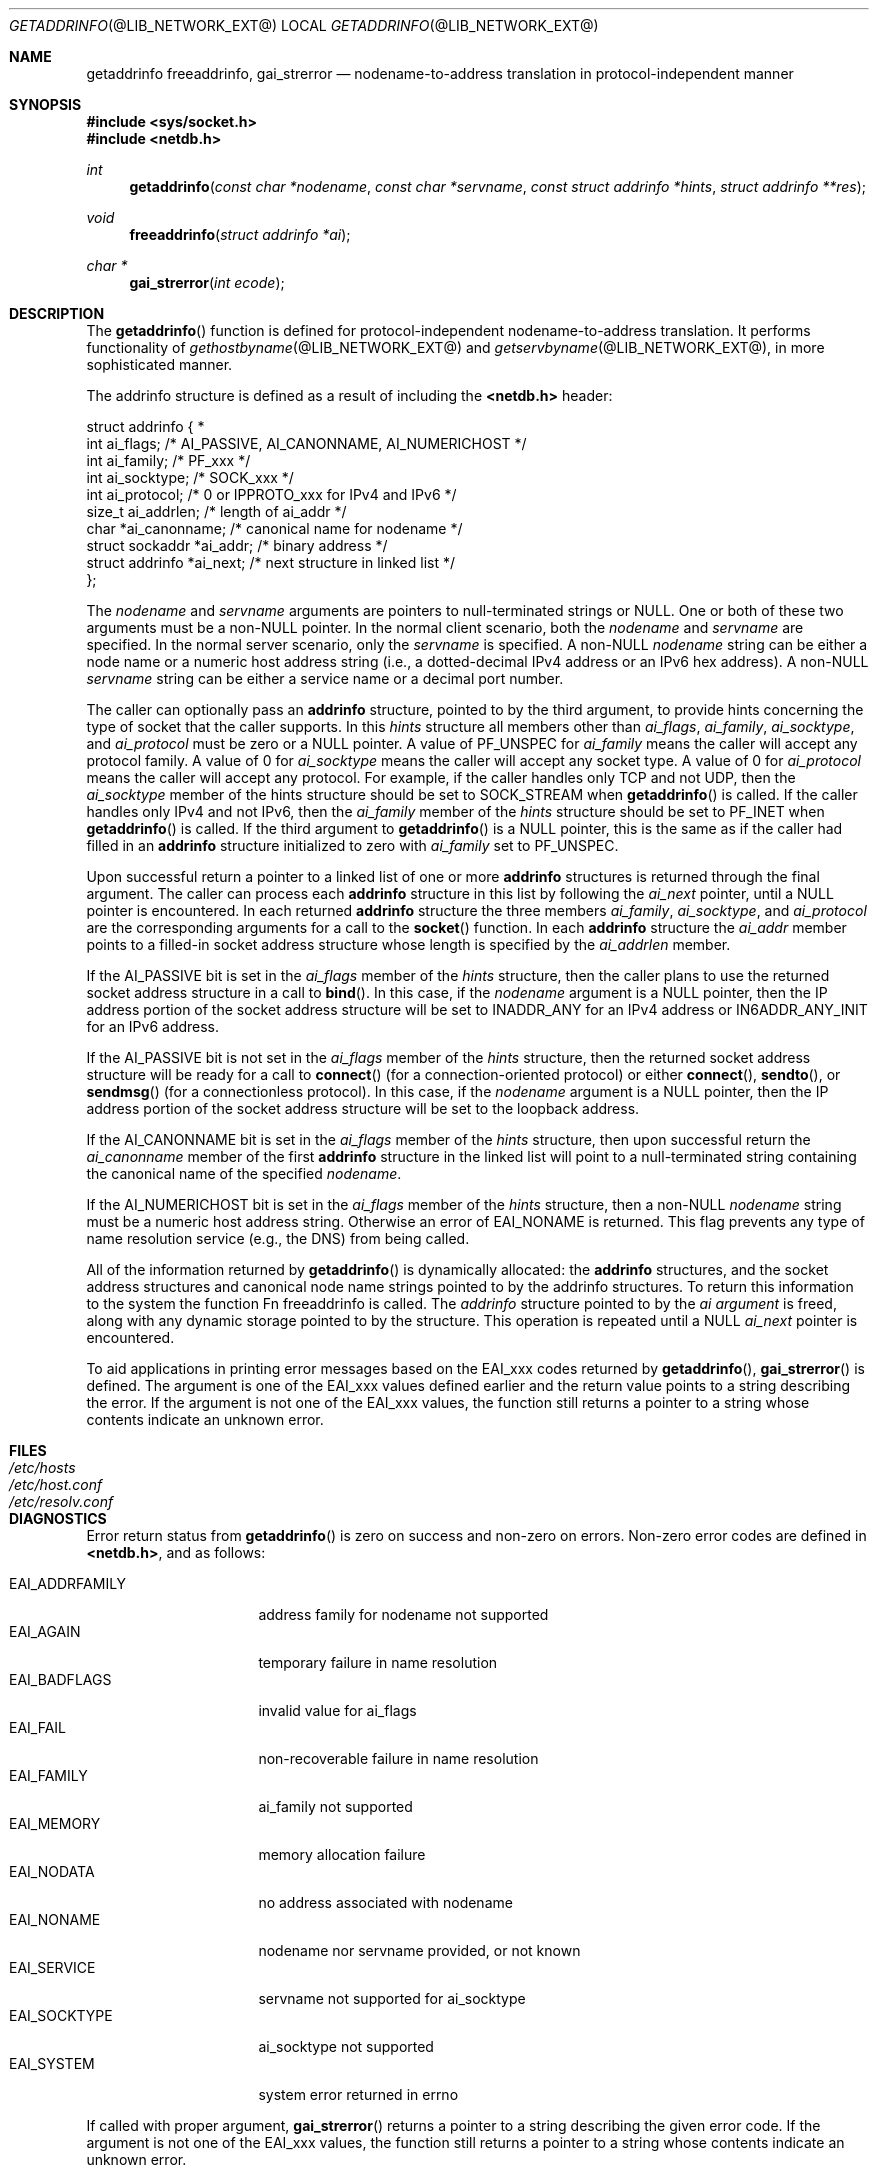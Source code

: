 .\"	getaddrinfo.3,v 1.1.1.2 2012/09/09 16:07:46 christos Exp
.\"
.\" Copyright (C) 2009  Internet Systems Consortium, Inc. ("ISC")
.\"
.\" Permission to use, copy, modify, and/or distribute this software for any
.\" purpose with or without fee is hereby granted, provided that the above
.\" copyright notice and this permission notice appear in all copies.
.\"
.\" THE SOFTWARE IS PROVIDED "AS IS" AND ISC DISCLAIMS ALL WARRANTIES WITH
.\" REGARD TO THIS SOFTWARE INCLUDING ALL IMPLIED WARRANTIES OF MERCHANTABILITY
.\" AND FITNESS.  IN NO EVENT SHALL ISC BE LIABLE FOR ANY SPECIAL, DIRECT,
.\" INDIRECT, OR CONSEQUENTIAL DAMAGES OR ANY DAMAGES WHATSOEVER RESULTING FROM
.\" LOSS OF USE, DATA OR PROFITS, WHETHER IN AN ACTION OF CONTRACT, NEGLIGENCE
.\" OR OTHER TORTIOUS ACTION, ARISING OUT OF OR IN CONNECTION WITH THE USE OR
.\" PERFORMANCE OF THIS SOFTWARE.
.\"
.\"     Id: getaddrinfo.3,v 1.3 2009/01/22 23:49:23 tbox Exp 
.\"
.Dd May 25, 1995
.Dt GETADDRINFO @LIB_NETWORK_EXT@
.Os KAME
.Sh NAME
.Nm getaddrinfo
.Nm freeaddrinfo ,
.Nm gai_strerror
.Nd nodename-to-address translation in protocol-independent manner
.Sh SYNOPSIS
.Fd #include <sys/socket.h>
.Fd #include <netdb.h>
.Ft int
.Fn getaddrinfo "const char *nodename" "const char *servname" \
"const struct addrinfo *hints" "struct addrinfo **res"
.Ft void
.Fn freeaddrinfo "struct addrinfo *ai"
.Ft "char *"
.Fn gai_strerror "int ecode"
.Sh DESCRIPTION
The
.Fn getaddrinfo
function is defined for protocol-independent nodename-to-address translation.
It performs functionality of 
.Xr gethostbyname @LIB_NETWORK_EXT@
and
.Xr getservbyname @LIB_NETWORK_EXT@ ,
in more sophisticated manner.
.Pp
The addrinfo structure is defined as a result of including the
.Li <netdb.h>
header:
.Bd -literal -offset
struct addrinfo {                                                  *
     int     ai_flags;     /* AI_PASSIVE, AI_CANONNAME, AI_NUMERICHOST */
     int     ai_family;    /* PF_xxx */
     int     ai_socktype;  /* SOCK_xxx */
     int     ai_protocol;  /* 0 or IPPROTO_xxx for IPv4 and IPv6 */
     size_t  ai_addrlen;   /* length of ai_addr */
     char   *ai_canonname; /* canonical name for nodename */
     struct sockaddr  *ai_addr; /* binary address */
     struct addrinfo  *ai_next; /* next structure in linked list */
};
.Ed
.Pp
The
.Fa nodename
and
.Fa servname
arguments are pointers to null-terminated strings or
.Dv NULL .
One or both of these two arguments must be a
.Pf non Dv -NULL
pointer.
In the normal client scenario, both the
.Fa nodename
and
.Fa servname
are specified.
In the normal server scenario, only the
.Fa servname
is specified.
A
.Pf non Dv -NULL
.Fa nodename
string can be either a node name or a numeric host address string
(i.e., a dotted-decimal IPv4 address or an IPv6 hex address).
A
.Pf non Dv -NULL
.Fa servname
string can be either a service name or a decimal port number.
.Pp
The caller can optionally pass an
.Li addrinfo
structure, pointed to by the third argument,
to provide hints concerning the type of socket that the caller supports.
In this
.Fa hints
structure all members other than
.Fa ai_flags ,
.Fa ai_family ,
.Fa ai_socktype ,
and
.Fa ai_protocol
must be zero or a
.Dv NULL
pointer.
A value of
.Dv PF_UNSPEC
for
.Fa ai_family
means the caller will accept any protocol family.
A value of 0 for
.Fa ai_socktype
means the caller will accept any socket type.
A value of 0 for
.Fa ai_protocol
means the caller will accept any protocol.
For example, if the caller handles only TCP and not UDP, then the
.Fa ai_socktype
member of the hints structure should be set to
.Dv SOCK_STREAM
when
.Fn getaddrinfo
is called.
If the caller handles only IPv4 and not IPv6, then the
.Fa ai_family
member of the
.Fa hints
structure should be set to
.Dv PF_INET
when
.Fn getaddrinfo
is called.
If the third argument to
.Fn getaddrinfo
is a
.Dv NULL
pointer, this is the same as if the caller had filled in an
.Li addrinfo
structure initialized to zero with
.Fa ai_family
set to PF_UNSPEC.
.Pp
Upon successful return a pointer to a linked list of one or more
.Li addrinfo
structures is returned through the final argument.
The caller can process each
.Li addrinfo
structure in this list by following the
.Fa ai_next
pointer, until a
.Dv NULL
pointer is encountered.
In each returned
.Li addrinfo
structure the three members
.Fa ai_family ,
.Fa ai_socktype ,
and
.Fa ai_protocol
are the corresponding arguments for a call to the
.Fn socket
function.
In each
.Li addrinfo
structure the
.Fa ai_addr
member points to a filled-in socket address structure whose length is
specified by the
.Fa ai_addrlen
member.
.Pp
If the
.Dv AI_PASSIVE
bit is set in the
.Fa ai_flags
member of the
.Fa hints
structure, then the caller plans to use the returned socket address
structure in a call to
.Fn bind .
In this case, if the
.Fa nodename
argument is a
.Dv NULL
pointer, then the IP address portion of the socket
address structure will be set to
.Dv INADDR_ANY
for an IPv4 address or
.Dv IN6ADDR_ANY_INIT
for an IPv6 address.
.Pp
If the
.Dv AI_PASSIVE
bit is not set in the
.Fa ai_flags
member of the
.Fa hints
structure, then the returned socket address structure will be ready for a
call to
.Fn connect
.Pq for a connection-oriented protocol
or either
.Fn connect ,
.Fn sendto ,
or
.Fn sendmsg
.Pq for a connectionless protocol .
In this case, if the
.Fa nodename
argument is a
.Dv NULL
pointer, then the IP address portion of the
socket address structure will be set to the loopback address.
.Pp
If the
.Dv AI_CANONNAME
bit is set in the
.Fa ai_flags
member of the
.Fa hints
structure, then upon successful return the
.Fa ai_canonname
member of the first
.Li addrinfo
structure in the linked list will point to a null-terminated string
containing the canonical name of the specified
.Fa nodename .
.Pp
If the
.Dv AI_NUMERICHOST
bit is set in the
.Fa ai_flags
member of the
.Fa hints
structure, then a
.Pf non Dv -NULL
.Fa nodename
string must be a numeric host address string.
Otherwise an error of
.Dv EAI_NONAME
is returned.
This flag prevents any type of name resolution service (e.g., the DNS)
from being called.                                               
.Pp
All of the information returned by
.Fn getaddrinfo
is dynamically allocated:
the
.Li addrinfo
structures, and the socket address structures and canonical node name
strings pointed to by the addrinfo structures.
To return this information to the system the function
Fn freeaddrinfo
is called.
The
.Fa addrinfo
structure pointed to by the
.Fa ai argument
is freed, along with any dynamic storage pointed to by the structure.
This operation is repeated until a
.Dv NULL
.Fa ai_next
pointer is encountered.
.Pp
To aid applications in printing error messages based on the
.Dv EAI_xxx
codes returned by
.Fn getaddrinfo ,
.Fn gai_strerror
is defined.
The argument is one of the
.Dv EAI_xxx
values defined earlier and the return value points to a string describing
the error.
If the argument is not one of the
.Dv EAI_xxx
values, the function still returns a pointer to a string whose contents
indicate an unknown error.
.Sh FILES
.Bl -tag -width /etc/resolv.conf -compact
.It Pa /etc/hosts
.It Pa /etc/host.conf
.It Pa /etc/resolv.conf
.El
.Sh DIAGNOSTICS
Error return status from 
.Fn getaddrinfo
is zero on success and non-zero on errors.
Non-zero error codes are defined in
.Li <netdb.h> ,
and as follows:
.Pp
.Bl -tag -width EAI_ADDRFAMILY -compact
.It Dv EAI_ADDRFAMILY 
address family for nodename not supported
.It Dv EAI_AGAIN
temporary failure in name resolution
.It Dv EAI_BADFLAGS
invalid value for ai_flags
.It Dv EAI_FAIL
non-recoverable failure in name resolution
.It Dv EAI_FAMILY
ai_family not supported
.It Dv EAI_MEMORY
memory allocation failure
.It Dv EAI_NODATA
no address associated with nodename
.It Dv EAI_NONAME
nodename nor servname provided, or not known
.It Dv EAI_SERVICE
servname not supported for ai_socktype
.It Dv EAI_SOCKTYPE
ai_socktype not supported
.It Dv EAI_SYSTEM
system error returned in errno
.El
.Pp
If called with proper argument,
.Fn gai_strerror
returns a pointer to a string describing the given error code.
If the argument is not one of the
.Dv EAI_xxx
values, the function still returns a pointer to a string whose contents
indicate an unknown error.
.Sh SEE ALSO
.Xr getnameinfo @LIB_NETWORK_EXT@ ,
.Xr gethostbyname @LIB_NETWORK_EXT@ ,
.Xr getservbyname @LIB_NETWORK_EXT@ ,
.Xr hosts @FORMAT_EXT@ ,
.Xr services @FORMAT_EXT@ ,
.Xr hostname @DESC_EXT@
.Pp
R. Gilligan, S.  Thomson, J. Bound, and W. Stevens,
``Basic Socket Interface Extensions for IPv6,'' RFC2133, April 1997.
.Sh HISTORY
The implementation first appeared in WIDE Hydrangea IPv6 protocol stack kit.
.Sh STANDARDS
The
.Fn getaddrinfo
function is defined IEEE POSIX 1003.1g draft specification,
and documented in ``Basic Socket Interface Extensions for IPv6''
(RFC2133).
.Sh BUGS
The text was shamelessly copied from RFC2133.
